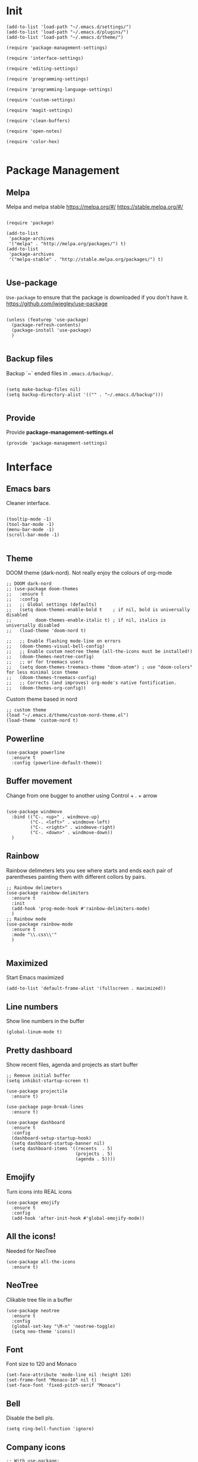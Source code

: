 * Init
  :PROPERTIES:
  :tangle:   ~/.emacs.d/init.el
  :END:
  #+BEGIN_SRC elisp :tangle "~/.emacs.d/init.el"
    (add-to-list 'load-path "~/.emacs.d/settings/")
    (add-to-list 'load-path "~/.emacs.d/plugins/")
    (add-to-list 'load-path "~/.emacs.d/theme/")

    (require 'package-management-settings)

    (require 'interface-settings)

    (require 'editing-settings)

    (require 'programming-settings)

    (require 'programming-language-settings)

    (require 'custom-settings)

    (require 'magit-settings)

    (require 'clean-buffers)

    (require 'open-notes)

    (require 'color-hex)

  #+END_SRC
* Package Management
  :PROPERTIES:
  :tangle:   ~/.emacs.d/settings/package-management-settings.el
  :END:
** Melpa

   Melpa and melpa stable
   https://melpa.org/#/
   https://stable.melpa.org/#/

   #+BEGIN_SRC elisp :tangle ./settings/package-management-settings.el :mkdirp yes

     (require 'package)

     (add-to-list
      'package-archives
      '("melpa" . "http://melpa.org/packages/") t)
     (add-to-list
      'package-archives
      '("melpa-stable" . "http://stable.melpa.org/packages/") t)

   #+END_SRC

** Use-package

   ~Use-package~ to ensure that the package is downloaded if you don't have it.
   https://github.com/jwiegley/use-package

   #+BEGIN_SRC elisp :tangle ./settings/package-management-settings.el :mkdirp yes

     (unless (featurep 'use-package)
       (package-refresh-contents)
       (package-install 'use-package)
       )

   #+END_SRC

** Backup files

   Backup `~` ended files in ~.emacs.d/backup/~.

   #+BEGIN_SRC elisp :tangle ./settings/package-management-settings.el :mkdirp yes

     (setq make-backup-files nil)
     (setq backup-directory-alist '(("" . "~/.emacs.d/backup")))

   #+END_SRC

** Provide
   Provide *package-management-settings.el*

   #+BEGIN_SRC elisp :tangle ./settings/package-management-settings.el :mkdirp yes
     (provide 'package-management-settings)
   #+END_SRC

* Interface
  :PROPERTIES:
  :tangle:   ~/.emacs.d/settings/interface-settings.el
  :END:
** Emacs bars

   Cleaner interface.

   #+BEGIN_SRC elisp :tangle ./settings/interface-settings.el :mkdirp yes

     (tooltip-mode -1)
     (tool-bar-mode -1)
     (menu-bar-mode -1)
     (scroll-bar-mode -1)

   #+END_SRC

** Theme
   DOOM theme (dark-nord). Not really enjoy the colours of org-mode
   #+BEGIN_SRC elisp :tangle ./settings/interface-settings.el :mkdirp yes
     ;; DOOM dark-nord
     ;; (use-package doom-themes
     ;;   :ensure t
     ;;   :config
     ;;   ;; Global settings (defaults)
     ;;   (setq doom-themes-enable-bold t    ; if nil, bold is universally disabled
     ;;         doom-themes-enable-italic t) ; if nil, italics is universally disabled
     ;;   (load-theme 'doom-nord t)

     ;;   ;; Enable flashing mode-line on errors
     ;;   (doom-themes-visual-bell-config)
     ;;   ;; Enable custom neotree theme (all-the-icons must be installed!)
     ;;   (doom-themes-neotree-config)
     ;;   ;; or for treemacs users
     ;;   (setq doom-themes-treemacs-theme "doom-atom") ; use "doom-colors" for less minimal icon theme
     ;;   (doom-themes-treemacs-config)
     ;;   ;; Corrects (and improves) org-mode's native fontification.
     ;;   (doom-themes-org-config))
   #+END_SRC
   Custom theme based in nord
   #+BEGIN_SRC elisp :tangle ./settings/interface-settings.el :mkdirp yes
     ;; custom theme
     (load "~/.emacs.d/theme/custom-nord-theme.el")
     (load-theme 'custom-nord t)
   #+END_SRC
** Powerline

   #+BEGIN_SRC elisp :tangle ./settings/interface-settings.el :mkdirp yes
     (use-package powerline
       :ensure t
       :config (powerline-default-theme))
   #+END_SRC

** Buffer movement

   Change from one bugger to another using
   Control + . + arrow

   #+BEGIN_SRC elisp :tangle ./settings/interface-settings.el :mkdirp yes

     (use-package windmove
       :bind (("C-. <up>" . windmove-up)
              ("C-. <left>" . windmove-left)
              ("C-. <right>" . windmove-right)
              ("C-. <down>" . windmove-down))
       )
   #+END_SRC

** Rainbow
   Rainbow delimeters lets you see where starts and ends each pair of
   parentheses painting them with different collors by pairs.

   #+BEGIN_SRC elisp :tangle ./settings/interface-settings.el :mkdirp yes
     ;; Rainbow delimeters
     (use-package rainbow-delimiters
       :ensure t
       :init
       (add-hook 'prog-mode-hook #'rainbow-delimiters-mode)
       )
     ;; Rainbow mode
     (use-package rainbow-mode
       :ensure t
       :mode "\\.css\\'"
       )

   #+END_SRC

** Maximized

   Start Emacs maximized

   #+BEGIN_SRC elisp :tangle ./settings/interface-settings.el :mkdirp yes
     (add-to-list 'default-frame-alist '(fullscreen . maximized))
   #+END_SRC

** Line numbers
   Show line numbers in the buffer

   #+BEGIN_SRC elisp :tangle ./settings/interface-settings.el :mkdirp yes
     (global-linum-mode t)
   #+END_SRC
** Pretty dashboard

   Show recent files, agenda and projects as start buffer

   #+BEGIN_SRC elisp :tangle ./settings/interface-settings.el :mkdirp yes
     ;; Remove initial buffer
     (setq inhibit-startup-screen t)

     (use-package projectile
       :ensure t)

     (use-package page-break-lines
       :ensure t)

     (use-package dashboard
       :ensure t
       :config
       (dashboard-setup-startup-hook)
       (setq dashboard-startup-banner nil)
       (setq dashboard-items '((recents  . 5)
                               (projects . 5)
                               (agenda . 5))))
   #+END_SRC

** Emojify
   Turn icons into REAL icons

   #+BEGIN_SRC elisp :tangle ./settings/interface-settings.el :mkdirp yes
     (use-package emojify
       :ensure t
       :config
       (add-hook 'after-init-hook #'global-emojify-mode))
   #+END_SRC
** All the icons!
   Needed for NeoTree

   #+BEGIN_SRC elisp :tangle ./settings/interface-settings.el :mkdirp yes
     (use-package all-the-icons
       :ensure t)
   #+END_SRC
** NeoTree

   Clikable tree file in a buffer

   #+BEGIN_SRC elisp :tangle ./settings/interface-settings.el :mkdirp yes
     (use-package neotree
       :ensure t
       :config
       (global-set-key "\M-n" 'neotree-toggle)
       (setq neo-theme 'icons))
   #+END_SRC

** Font
   Font size to 120 and Monaco

   #+BEGIN_SRC elisp :tangle ./settings/interface-settings.el :mkdirp yes
     (set-face-attribute 'mode-line nil :height 120)
     (set-frame-font "Monaco-10" nil t)
     (set-face-font 'fixed-pitch-serif "Monaco")
   #+END_SRC
** Bell
   Disable the bell pls.
   #+BEGIN_SRC elisp :tangle ./settings/interface-settings.el :mkdirp yes
     (setq ring-bell-function 'ignore)
   #+END_SRC
** Company icons
   #+BEGIN_SRC elisp :tangle ./settings/interface-settings.el :mkdirp yes
     ;; With use-package:
     (use-package company-box
       :ensure t
       :hook (company-mode . company-box-mode))
   #+END_SRC
** Vertico
   #+BEGIN_SRC elisp :tangle ./settings/interface-settings.el :mkdirp yes
     ;; Enable vertico
     (use-package vertico
       :ensure t
       :bind (:map minibuffer-local-map ("C-l" . backward-kill-word))
       :init
       (vertico-mode)
       (setq vertico-cycle t))

     (use-package orderless
       :ensure t
       :init
       (setq completion-styles '(orderless)
             completion-category-defaults nil
             completion-category-overrides '((file (styles . (partial-completion))))))

     ;; Persist history over Emacs restarts. Vertico sorts by history position.
     (use-package savehist
       :init
       (savehist-mode))

     (use-package marginalia
       :after vertico
       :ensure t
       :custom
       (marginalia-annotators '(marginalia-annotators-heavy marginalia-annotators-light nil))
       :init
       (marginalia-mode))

     (global-set-key (kbd "C-x C-b") 'switch-to-buffer)
     (global-set-key (kbd "M-y") 'helm-show-kill-ring)
   #+END_SRC
** Ligatures
   #+BEGIN_SRC elisp :tangle ./settings/interface-settings.el :mkdirp yes
     (use-package xah-math-input
       :ensure t
       :config (global-xah-math-input-mode 1)
       )
   #+END_SRC
** DOOM modeline
   #+BEGIN_SRC elisp :tangle ./settings/interface-settings.el :mkdirp yes
     (use-package doom-modeline
       :ensure t
       :hook (after-init . doom-modeline-mode)
       :config (setq doom-modeline-height 10))
   #+END_SRC
** Provide
   Provide *interface-settings.el*

   #+BEGIN_SRC elisp :tangle ./settings/interface-settings.el :mkdirp yes
     (provide 'interface-settings)
   #+END_SRC

* Editing
  :PROPERTIES:
  :tangle:   ~/.emacs.d/settings/editing-settings.el
  :END:
** Mutiple cursors

   Just a lot of cursors at the same time. Using Control + Shift + crocodile!

   #+BEGIN_SRC elisp :tangle ./settings/editing-settings.el :mkdirp yes
     ;; Multiple cursors
     (use-package multiple-cursors
       :ensure t
       :bind (("C-S-c C-S-c" . mc/edit-lines)
              ("C->" . mc/mark-next-like-this)
              ("C-<" . mc/mark-previous-like-this)
              ("C-c C-<" . mc/mark-all-like-this))
       )
   #+END_SRC

** Unicode fonts

   #+BEGIN_SRC elisp :tangle ./settings/editing-settings.el :mkdirp yes

     (use-package unicode-fonts
       :ensure t
       :config
       (unicode-fonts-setup)
       )

   #+END_SRC
** Undo

   Glorious undo with `C-z` and redoo with `C-S-z`.

   #+BEGIN_SRC elisp :tangle ./settings/editing-settings.el
     ;; Undo
     (use-package undo-tree
       :ensure t
       :init
       (defalias 'redo 'undo-tree-redo)
       :config
       (global-undo-tree-mode 1)
       (global-set-key (kbd "C-z") 'undo)
       (global-set-key (kbd "C-S-z") 'redo)
       )
   #+END_SRC

** Indent buffer

   Function made by @skgsergio that indents the whole buffer.

   #+BEGIN_SRC elisp :tangle ./settings/editing-settings.el :mkdirp yes
     ;; Indent Fucking Whole Buffer (by github.com/skgsergio)
     (defun iwb ()
       "Indent whole buffer"
       (interactive)
       (delete-trailing-whitespace)
       (indent-region (point-min) (point-max) nil)
       (untabify (point-min) (point-max))
       (message "Indent buffer: Done.")
       )

     (global-set-key "\M-i" 'iwb)
   #+END_SRC

** Key bind fill paragraph

   #+BEGIN_SRC elisp :tangle ./settings/editing-settings.el :mkdirp yes
     (global-set-key "\M-q" 'fill-paragraph)
   #+END_SRC

** Move text

   #+BEGIN_SRC elisp :tangle ./settings/editing-settings.el :mkdirp yes
     ;; Move text
     (use-package move-text
       :ensure t
       :config
       (global-set-key [(control shift up)]  'move-text-up)
       (global-set-key [(control shift down)]  'move-text-line-down)
       )
   #+END_SRC

** Indent with spaces

   Indent with spaces pls.

   #+BEGIN_SRC elisp :tangle ./settings/editing-settings.el :mkdirp yes
     ;; Don't indent with tabs ffs!
     (setq-default indent-tabs-mode nil)
   #+END_SRC

** White space clean up
   Just before saving, erase the whitespaces left at the end of lines.

   #+BEGIN_SRC elisp :tangle ./settings/editing-settings.el :mkdirp yes
     (add-hook 'before-save-hook 'whitespace-cleanup)
   #+END_SRC

** Sudo edit
   Edit with root user, open a file and execute ~M-x sudo-edit~

   #+BEGIN_SRC elisp :tangle ./settings/editing-settings.el :mkdirp yes
     (use-package sudo-edit
       :ensure t)
   #+END_SRC

** Provide
   Provide *editing-settings.el*

   #+BEGIN_SRC elisp :tangle ./settings/editing-settings.el :mkdirp yes
     (provide 'editing-settings)
   #+END_SRC

* Programming
  :PROPERTIES:
  :tangle:   ~/.emacs.d/settings/programming-settings.el
  :END:
** Yasnippets

   Completion for all languages

   #+BEGIN_SRC elisp :tangle ./settings/programming-settings.el :mkdirp yes
     ;; Yasnippets
     (use-package yasnippet
       :ensure t
       :init (yas-global-mode 1)
       :config
       (define-key yas-minor-mode-map (kbd "<tab>") nil)
       (define-key yas-minor-mode-map (kbd "TAB") nil)
       (define-key yas-minor-mode-map (kbd "<C-tab>") 'yas-expand)
       )
   #+END_SRC

** Smart Parens

   Good stuff with parens (https://github.com/Fuco1/smartparens)

   #+BEGIN_SRC elisp :tangle ./settings/programming-settings.el :mkdirp yes
     ;; SmartParents
     (use-package smartparens
       :ensure t
       :init (smartparens-global-mode t))
   #+END_SRC

** Aggressive Indent

   Indent everything

   #+BEGIN_SRC elisp :tangle ./settings/programming-settings.el :mkdirp yes
     ;; Aggressive indent
     (use-package aggressive-indent
       :ensure t
       :init
       (add-hook 'emacs-lisp-mode-hook #'aggressive-indent-mode)
       (add-hook 'css-mode-hook #'aggressive-indent-mode)
       )
   #+END_SRC

** Flycheck

   #+BEGIN_SRC elisp :tangle ./settings/programming-settings.el :mkdirp yes
     ;; Flycheck
     (use-package flycheck
       :ensure t
       :init (global-flycheck-mode))
   #+END_SRC

** LSP
   #+BEGIN_SRC elisp :tangle ./settings/programming-settings.el :mkdirp yes
     ;; Enable nice rendering of documentation on hover
     (use-package lsp-ui
       :ensure t
       :commands lsp-ui-mode
       :config
       (setq lsp-ui-doc-enable t)
       (setq lsp-ui-peek-enable t)
       (setq lsp-ui-sideline-enable t)
       (setq lsp-ui-imenu-enable t)
       (setq lsp-ui-flycheck-enable t)
       )

     (defun lsp-config ()
       "Different configurations for lsp"
       (interactive)
       (setq gc-cons-threshold 100000000 ;; 100mb
             lsp-idle-delay 0.500
             lsp-log-io nil
             lsp-completion-provider :capf
             lsp-prefer-flymake nil
             lsp-gopls-staticcheck t
             lsp-eldoc-render-all t
             lsp-gopls-complete-unimported t
             )
       )

     (defun lsp-hooks ()
       "Common hooks for lsp"
       (interactive)
       (before-save . lsp-format-buffer)
       (lsp-mode . lsp-enable-which-key-integration)
       (lsp-mode . lsp-lens-mode)
       )

     ;; Use the Debug Adapter Protocol for running tests and debugging
     ;; Posframe is a pop-up tool that must be manually installed for dap-mode
     (use-package posframe
       :ensure t)

     (use-package dap-mode
       :ensure t
       :hook
       (lsp-mode . dap-mode)
       (lsp-mode . dap-ui-mode)
       )


   #+END_SRC
** Company
   #+BEGIN_SRC elisp :tangle ./settings/programming-settings.el :mkdirp yes
     (use-package company
       :ensure t
       :init (global-company-mode)
       :config
       (setq company-idle-delay 0)
       (setq company-minimum-prefix-length 1)
       )

     ;; aligns annotation to the right hand side
     (setq company-tooltip-align-annotations t)

   #+END_SRC
** Provide

   Providing *programming-settings.el*

   #+BEGIN_SRC elisp :tangle ./settings/programming-settings.el :mkdirp yes
     (provide 'programming-settings)
   #+END_SRC

* Custom
  :PROPERTIES:
  :tangle:   ~/.emacs.d/settings/custom-settings.el
  :END::PROPERTIIES:
** Expand-region
   #+BEGIN_SRC elisp :tangle ./settings/custom-settings.el :mkdirp yes
     (use-package expand-region
       :ensure t
       :config
       (global-set-key (kbd "C-=") 'er/expand-region)
       )
   #+END_SRC
** CSV
   #+BEGIN_SRC elisp :tangle ./settings/custom-settings.el :mkdirp yes
     (defun csvHook ()
       (interactive)
       (csv-align-mode t)
       (toggle-truncate-lines 1)
       (csv-header-line t)
       )

     (use-package csv-mode
       :ensure t
       :mode (".tsv" ".csv" ".tabular" ".vcf")
       :custom
       (csv-comment-start "##")
       :hook
       (csv-mode . (lambda ()
                     (run-at-time 1 nil 'csvHook))))
   #+END_SRC
** Org
   #+BEGIN_SRC elisp :tangle ./settings/custom-settings.el :mkdirp yes
     (setq  org-enforce-todo-dependencies t
            org-export-dispatch-use-expert-ui t ; non-intrusive export dispatch
            ;; update TODO cookies recursively
            ;; use property, ":COOKIE_DATA: todo recursive"
            ;; to set this only for a single subtree
            org-hierarchical-todo-statistics nil
            ;; open link in same window
            org-link-frame-setup '((gnus . org-gnus-no-new-news)
                                   (file . find-file))
            ;; custom links
            org-link-abbrev-alist
            '(("google" . "https://www.google.com/search?q=%s")
              ("jira" . "https://pagofx-holdco.atlassian.net/browse/%s"))
            ;; log time for TODO state changes
            org-log-done 'time
            ;; log time on rescheduling and changing deadlines
            org-log-reschedule 'time
            org-log-redeadline 'time
            ;; on links `RET' follows the link
            org-return-follows-link t
            org-reverse-note-order t
            ;; Note that using TODO keyword/tags list matches children tasks
            org-stuck-projects '("+LEVEL=2&+SCHEDULED<\"<-1m>\"/!-DONE"
                                 nil nil "^\\*\\+ \\+\\(DONE|FIXD|CNCL\\)")
            org-todo-keywords ; @ - time stamp with note, ! - only time stamp
            '((sequence "TODO(t)" "DOING" "REVIEW(r)" "|" "DONE(d)" "CANCELED(c)")
              ;; (type "TEST(e!)" "DBUG(b@)" "LEAK(l@)" "SEGF(s@)" "|" "FIXD(f@/!)")
              )
            )
     ;; Setting Colours (faces) for todo states to give clearer view of work
     (setq org-todo-keyword-faces
           '(("TODO" . org-warning)
             ("DOING" . "yellow")
             ("REVIEW" . "orange")
             ("DONE" . "green")
             ("CANCELED" .  "blue")))

   #+END_SRC
** JSON
   #+BEGIN_SRC elisp :tangle ./settings/custom-settings.el :mkdirp yes
     ;; json mode
     (use-package json-mode
       :ensure t
       :config
       (add-to-list 'auto-mode-alist '("\\.json\\'\\|\\.jshintrc\\'" . json-mode)
                    (setq js-indent-level 2)))
   #+END_SRC
** Ripgrep
   #+BEGIN_SRC elisp :tangle ./settings/custom-settings.el :mkdirp yes
     ;;Ripgrep (ag alternative)
     (use-package
       helm-rg
       :ensure t
       :config (global-set-key (kbd "C-c C-s") 'helm-rg))
     (use-package
       rg
       :ensure t
       :config (global-set-key (kbd "C-c s") 'rg-menu))
   #+END_SRC
** Dockerfiles
   #+BEGIN_SRC elisp :tangle ./settings/custom-settings.el :mkdirp yes
     (use-package dockerfile-mode
       :ensure t)

     (provide 'dockerfile-settings)
   #+END_SRC
** Clean Buffers

   Kill all buffers

   #+BEGIN_SRC elisp :tangle ./settings/custom-settings.el :mkdirp yesn
     (defun kill-buffers()
       (let (buffer buffers)
         (setq buffers (buffer-list))
         (dotimes (i (length buffers))
           (setq buffer (pop buffers))
           (if (not (string-equal (buffer-name buffer) "*scratch*")) (kill-buffer buffer) nil))))

     (defun clean-buffers()
       (interactive)
       (if (yes-or-no-p "Do you really want to clean all buffers? ")
           (kill-buffers) nil))

     (global-set-key (kbd "C-x C-k") 'clean-buffers)

     (provide 'clean-buffers)
   #+END_SRC
** PATH for mac
   #+BEGIN_SRC elisp :tangle ./settings/custom-settings.el :mkdirp yes
     (setq-default default-directory (expand-file-name "~/" (file-name-directory load-file-name)))
     (when (memq window-system '(mac ns))
       (setenv "SHELL" "/bin/zsh")
       (exec-path-from-shell-initialize)
       (exec-path-from-shell-copy-envs
        '("PATH")))
   #+END_SRC
** SSH keys
   #+BEGIN_SRC elisp :tangle ./settings/custom-settings.el :mkdirp yes
     (use-package exec-path-from-shell
       :ensure t
       :config
       (exec-path-from-shell-copy-env "SSH_AGENT_PID")
       (exec-path-from-shell-copy-env "SSH_AUTH_SOCK"))
   #+END_SRC

** Provide

   Providing *custom-settings.el*

   #+BEGIN_SRC elisp :tangle ./settings/custom-settings.el :mkdirp yes
     (provide 'custom-settings)
   #+END_SRC

* Languages
  :PROPERTIES:
  :tangle:   ~/.emacs.d/settings/programming-language-settings.el
  :END:
  Concrete language settings
** Web
   Install:
   - add-node-modules-path
   - prettier-js
   JavaScript, CSS, HTML ...

   #+BEGIN_SRC elisp :tangle ./settings/programming-language-settings.el :mkdirp yes
     ;; php mode
     (use-package php-mode
       :ensure t
       :config
       (add-to-list 'auto-mode-alist '("\\.php[345]?\\'\\|\\.inc\\'" . php-mode)))

     (use-package add-node-modules-path
       :ensure t)

     (use-package  exec-path-from-shell
       :ensure t)

     ;; Web mode
     (use-package web-mode
       :ensure t

       :init
       (defun my-web-mode-hook ()
         "Hooks for Web mode."
         (setq web-mode-markup-indent-offset 2)
         (setq web-mode-css-indent-offset 2)
         (setq web-mode-code-indent-offset 4)
         (setq web-mode-enable-auto-pairing t)
         (setq web-mode-enable-css-colorization t)
         (setq web-mode-enable-current-element-highlight t)
         (setq web-mode-enable-current-column-highlight t)
         (setq web-mode-enable-auto-expanding t)
         (setq web-mode-markup-indent-offset 4))

       :config
       (add-to-list 'auto-mode-alist '("\\.phtml\\'" . web-mode))
       (add-to-list 'auto-mode-alist '("\\.php\\'" . web-mode))
       (add-to-list 'auto-mode-alist '("\\.[agj]sp\\'" . web-mode))
       (add-to-list 'auto-mode-alist '("\\.as[cp]x\\'" . web-mode))
       (add-to-list 'auto-mode-alist '("\\.erb\\'" . web-mode))
       (add-to-list 'auto-mode-alist '("\\.mustache\\'" . web-mode))
       (add-to-list 'auto-mode-alist '("\\.djhtml\\'" . web-mode))
       (add-to-list 'auto-mode-alist '("\\.css\\'" . web-mode))
       (add-to-list 'auto-mode-alist '("\\.html\\'" . web-mode))
       (add-to-list 'auto-mode-alist '("\\.json\\'" . web-mode))
       (add-to-list 'auto-mode-alist '("\\.jsx\\'" . web-mode))
       (add-to-list 'auto-mode-alist '("\\.tsx\\'" . web-mode))
       )

     (setq-default flycheck-disabled-checkers
                   (append flycheck-disabled-checkers
                           '(javascript-jshint json-jsonlist)))
     ;; Enable eslint checker for web-mode
     (flycheck-add-mode 'javascript-eslint 'web-mode)
     (add-hook 'flycheck-mode-hook 'add-node-modules-path)
     ;; Emmet mode
     (use-package emmet-mode
       :ensure t
       :config
       (add-hook 'web-mode-hook 'emmet-mode))

     ;; Node repl
     (use-package nodejs-repl
       :ensure t
       :config
       (defun my-jscallback ()
         (local-set-key (kbd "C-c C-e") 'nodejs-repl-send-buffer))

       (add-hook 'js-mode-hook 'my-jscallback))
   #+END_SRC

** React
   #+BEGIN_SRC elisp :tangle ./settings/programming-language-settings.el :mkdirp yes
     (setq package-selected-packages '(
                                       lsp-mode
                                       yasnippet
                                       lsp-treemacs
                                       projectile
                                       hydra
                                       company
                                       avy
                                       which-key
                                       dap-mode
                                       ))

     (when (cl-find-if-not #'package-installed-p package-selected-packages)
       (package-refresh-contents)
       (mapc #'package-install package-selected-packages))

     (which-key-mode)
     (add-hook 'prog-mode-hook #'lsp)

     (setq gc-cons-threshold (* 100 1024 1024)
           read-process-output-max (* 1024 1024)
           company-idle-delay 0.0
           company-minimum-prefix-length 1
           create-lockfiles nil) ;; lock files will kill `npm start'

     (with-eval-after-load 'lsp-mode
       (require 'dap-chrome)
       (add-hook 'lsp-mode-hook #'lsp-enable-which-key-integration)
       (yas-global-mode))

   #+END_SRC
** Python

   #+BEGIN_SRC elisp :tangle ./settings/programming-language-settings.el :mkdirp yes
     (package-initialize)
     (use-package elpy
       :ensure t
       :config (elpy-enable)
       )
   #+END_SRC

** Scala
   #+BEGIN_SRC elisp :tangle ./settings/programming-language-settings.el :mkdirp yes
     (use-package scala-mode
       :ensure t
       :interpreter
       ("scala" . scala-mode))

     ;; Enable sbt mode for executing sbt commands
     (use-package sbt-mode
       :ensure t
       :commands sbt-start sbt-command
       :custom
       (sbt:default-command "compile")
       :config
       ;; WORKAROUND: https://github.com/ensime/emacs-sbt-mode/issues/31
       ;; allows using SPACE when in the minibuffer
       (substitute-key-definition
        'minibuffer-complete-word
        'self-insert-command
        minibuffer-local-completion-map)
       ;; sbt-supershell kills sbt-mode:  https://github.com/hvesalai/emacs-sbt-mode/issues/152
       (setq sbt:program-options '("-Dsbt.supershell=false"))
       )

     (use-package lsp-mode
       :ensure t
       ;; Optional - enable lsp-mode automatically in scala files
       :hook  (scala-mode . lsp)
       (lsp-mode . lsp-lens-mode)
       :config (lsp-config)
       )

     ;; Add metals backend for lsp-mode
     (use-package lsp-metals
       :ensure t
       :config (setq lsp-metals-treeview-show-when-views-received t))

   #+END_SRC

** Elixir

   #+BEGIN_SRC elisp :tangle ./settings/programming-language-settings.el :mkdirp yes
     (use-package elixir-mode
       :ensure t)

     (setq lsp-keymap-prefix "M-s")

     (use-package which-key
       :ensure t)

     (use-package lsp-mode
       :ensure t
       :hook ((elixir-mode . lsp)
              (lsp-hooks)
              )
       :commands lsp
       :init
       (add-to-list 'exec-path "~/.emacs.d/settings/elixir-ls/elixir-ls-1.11")
       (setq lsp-enable-file-watchers nil)
       :config (lsp-config)
       )

     (use-package helm-lsp
       :ensure t
       :diminish lsp-mode
       :commands helm-lsp-workspace-symbol)

     (use-package elixir-yasnippets
       :ensure t)
   #+END_SRC

** Yaml

   #+BEGIN_SRC elisp :tangle ./settings/programming-language-settings.el :mkdirp yes
     (use-package yaml-mode
       :ensure t
       :config
       (add-to-list 'auto-mode-alist '("\\.yml\\'" . yaml-mode))
       (add-to-list 'auto-mode-alist '("\\.yaml\\'" . yaml-mode))
       )
   #+END_SRC

** TypeScript
   #+BEGIN_SRC elisp :tangle ./settings/programming-language-settings.el :mkdirp yes
     (use-package tide
       :ensure t
       :config
       (defun setup-tide-mode ()
         (interactive)
         (tide-setup)
         (flycheck-mode +1)
         (setq flycheck-check-syntax-automatically '(save mode-enabled))
         (eldoc-mode +1)
         (tide-hl-identifier-mode +1)
         )

       ;; formats the buffer before saving
       (add-hook 'before-save-hook 'tide-format-before-save)
       (add-hook 'typescript-mode-hook #'setup-tide-mode)
       )
   #+END_SRC

** Haskell

   Install haskell server
   https://github.com/haskell/haskell-language-server

   #+BEGIN_SRC elisp :tangle ./settings/programming-language-settings.el :mkdirp yes
     (use-package haskell-mode
       :ensure t)
     (use-package lsp-mode
       :ensure t
       ;; Optional - enable lsp-mode automatically in scala files
       :hook  (haskell-mode . lsp)
       (lsp-hooks)
       :config
       (add-hook 'haskell-mode-hook #'lsp)
       (add-hook 'haskell-literate-mode-hook #'lsp)
       (lsp-config)
       )
   #+END_SRC

** Nginx
   #+BEGIN_SRC elisp :tangle ./settings/programming-language-settings.el :mkdirp yes
     (use-package nginx-mode
       :ensure t)
   #+END_SRC

** Golang
   #+BEGIN_SRC elisp :tangle ./settings/programming-language-settings.el :mkdirp yes

     (use-package lsp-mode
       :ensure t
       :commands (lsp lsp-deferred)
       :hook (go-mode . lsp-deferred) (lsp-hooks)
       :config (lsp-config))

     ;;Set up before-save hooks to format buffer and add/delete imports.
     ;;Make sure you don't have other gofmt/goimports hooks enabled.

     (defun lsp-go-install-save-hooks ()
       (add-hook 'before-save-hook #'lsp-format-buffer t t)
       (add-hook 'before-save-hook #'lsp-organize-imports t t))

     (add-hook 'go-mode-hook #'lsp-go-install-save-hooks)


   #+END_SRC
** Purescript

   #+begin_src elisp :tangle ./settings/programming-language-settings.el :mkdirp yes
     (use-package purescript-mode
       :ensure t
       :mode ("\\.purs\\'" . purescript-mode)
       :init
       (setq purescript-indent-offset 2
             purescript-align-imports-pad-after-name t)
       :config
       (my/define-major-mode-key 'purescript-mode "a" 'my/purescript-sort-and-align-imports)
       (my/define-major-mode-key 'purescript-mode "i" 'purescript-navigate-imports)
       (my/define-major-mode-key 'purescript-mode "s" 'my/purescript-format-and-save)
       (my/define-major-mode-key 'purescript-mode "/" 'engine/search-pursuit)
       (add-hook
        'purescript-mode-hook
        (lambda ()
          (setq evil-shift-width 2)
          (turn-on-purescript-indentation)
          (turn-on-purescript-decl-scan)
          (push '(?# . ("{- " . " -}")) evil-surround-pairs-alist)
          (subword-mode 1)
          (make-variable-buffer-local 'find-tag-default-function)
          (setq find-tag-default-function (lambda () (current-word t t)))
          )))


     (defvar my/purescript-align-stuff t)

     (defun my/purescript-sort-and-align-imports ()
       (interactive)
       (save-excursion
         (goto-line 1)
         (while (purescript-navigate-imports)
           (progn
             (purescript-sort-imports)
             (when my/purescript-align-stuff (purescript-align-imports))))
         (purescript-navigate-imports-return)))

     (defun my/purescript-format-and-save ()
       "Formats the import statements using haskell-stylish and saves
     the current file."
       (interactive)
       (my/purescript-sort-and-align-imports)
       (save-buffer))

   #+end_src

** Provide

   Providing *programming-language-settings.el*

   #+BEGIN_SRC elisp :tangle ./settings/programming-language-settings.el :mkdirp yes
     (provide 'programming-language-settings)
   #+END_SRC

* Magit
  :PROPERTIES:
  :tangle:   ~/.emacs.d/settings/magit-settings.el
  :END:

  Magit just in case.

** Settings

   #+BEGIN_SRC elisp :tangle ./settings/magit-settings.el :mkdirp yes
     ;; Magit
     (use-package magit
       :ensure t
       :bind (("C-c g" . magit-status)
              ("C-x M-g" . magit-dispatch-popup))
       )
   #+END_SRC

** Provide

   Providing *magit-settings.el*

   #+BEGIN_SRC elisp :tangle ./settings/magit-settings.el :mkdirp yes
     (provide 'magit-settings)
   #+END_SRC

* Open Notes
  Opens a buffer to take notes

  #+BEGIN_SRC elisp :tangle ./plugins/open-notes.el :mkdirp yes
    (defun new-scratch-buffer-new-window ()
      "Create a new scratch buffer in a
      new window. I generally take a lot of notes
      in different topics. For each new topic hit
      C-c C-s and start taking your notes.
      Most of these notes don't need to be
      saved but are used like quick post it
      notes."
      (interactive)
      (let (($buf (generate-new-buffer "notes")))
        (split-window-right)
        (other-window 1)
        (balance-windows)
        (switch-to-buffer $buf)
        (org-mode)
        (insert "# Notes\n\n")
        $buf
        ))

    (global-set-key
     (kbd "C-c C-n")
     'new-scratch-buffer-new-window
     )

    (provide 'open-notes)
  #+END_SRC

* Colors in buffers
  #+BEGIN_SRC elisp :tangle ./plugins/color-hex.el :mkdirp yes
    (defun xah-syntax-color-hex ()
      "Syntax color text of the form 「#ff1100」 and 「#abc」 in current buffer.
    URL `http://ergoemacs.org/emacs/emacs_CSS_colors.html'
    Version 2017-03-12"
      (interactive)
      (font-lock-add-keywords
       nil
       '(("#[[:xdigit:]]\\{3\\}"
          (0 (put-text-property
              (match-beginning 0)
              (match-end 0)
              'face (list :background
                          (let* (
                                 (ms (match-string-no-properties 0))
                                 (r (substring ms 1 2))
                                 (g (substring ms 2 3))
                                 (b (substring ms 3 4)))
                            (concat "#" r r g g b b))))))
         ("#[[:xdigit:]]\\{6\\}"
          (0 (put-text-property
              (match-beginning 0)
              (match-end 0)
              'face (list :background (match-string-no-properties 0)))))))
      (font-lock-flush))
    (add-hook 'css-mode-hook 'xah-syntax-color-hex)
    (add-hook 'php-mode-hook 'xah-syntax-color-hex)
    (add-hook 'html-mode-hook 'xah-syntax-color-hex)
    (provide 'color-hex)
  #+END_SRC
